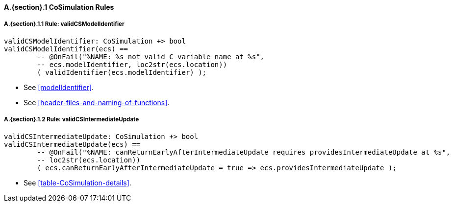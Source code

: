 // This adds the "functions" section header for VDM only
ifdef::hidden[]
// {vdm}
functions
// {vdm}
endif::[]

==== A.{section}.{counter:subsection} CoSimulation Rules
:!typerule:
===== A.{section}.{subsection}.{counter:typerule} Rule: validCSModelIdentifier
[[validCSModelIdentifier]]
// {vdm}
----
validCSModelIdentifier: CoSimulation +> bool
validCSModelIdentifier(ecs) ==
	-- @OnFail("%NAME: %s not valid C variable name at %s",
	-- ecs.modelIdentifier, loc2str(ecs.location))
	( validIdentifier(ecs.modelIdentifier) );
----
// {vdm}
- See <<modelIdentifier>>.
- See <<header-files-and-naming-of-functions>>.

===== A.{section}.{subsection}.{counter:typerule} Rule: validCSIntermediateUpdate
[[validCSIntermediateUpdate]]
// {vdm}
----
validCSIntermediateUpdate: CoSimulation +> bool
validCSIntermediateUpdate(ecs) ==
	-- @OnFail("%NAME: canReturnEarlyAfterIntermediateUpdate requires providesIntermediateUpdate at %s",
	-- loc2str(ecs.location))
	( ecs.canReturnEarlyAfterIntermediateUpdate = true => ecs.providesIntermediateUpdate );
----
// {vdm}
- See <<table-CoSimulation-details>>.

// This adds the docrefs for VDM only
ifdef::hidden[]
// {vdm}
values
	CoSimulation_refs : ReferenceMap =
	{
		"validCSModelIdentifier" |->
		[
			"<FMI3_STANDARD>#modelIdentifier",
			"<FMI3_STANDARD>#header-files-and-naming-of-functions"
		],

		"validCSIntermediateUpdate" |->
		[
			"<FMI3_STANDARD>#table-CoSimulation-details"
		]
	};
// {vdm}
endif::[]
